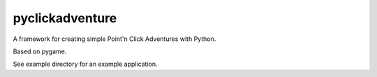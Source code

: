 pyclickadventure
================

A framework for creating simple Point'n Click Adventures with Python.

Based on pygame.

See example directory for an example application.
